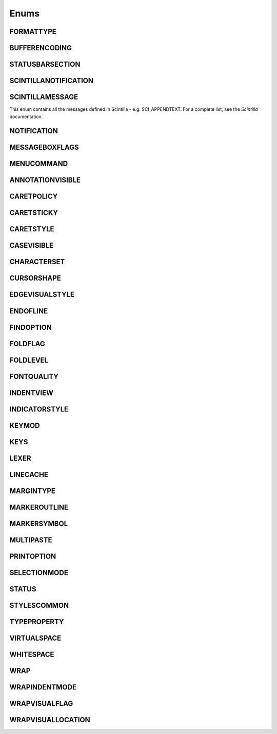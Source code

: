 Enums
=====


FORMATTYPE
----------

.. _FORMATTYPE:
.. class:: FORMATTYPE

.. attribute:: FORMATTYPE.MAC

.. attribute:: FORMATTYPE.UNIX

.. attribute:: FORMATTYPE.WIN





BUFFERENCODING
--------------

.. _BUFFERENCODING:
.. class:: BUFFERENCODING

.. attribute:: BUFFERENCODING.ANSI

.. attribute:: BUFFERENCODING.COOKIE

.. attribute:: BUFFERENCODING.ENC8BIT

.. attribute:: BUFFERENCODING.UCS2BE

.. attribute:: BUFFERENCODING.UCS2BE_NOBOM

.. attribute:: BUFFERENCODING.UCS2LE

.. attribute:: BUFFERENCODING.UCS2LE_NOBOM

.. attribute:: BUFFERENCODING.UTF8




STATUSBARSECTION
----------------

.. _STATUSBARSECTION:
.. class:: STATUSBARSECTION

.. attribute:: STATUSBARSECTION.CURPOS

.. attribute:: STATUSBARSECTION.DOCSIZE

.. attribute:: STATUSBARSECTION.DOCTYPE

.. attribute:: STATUSBARSECTION.EOFFORMAT

.. attribute:: STATUSBARSECTION.TYPINGMODE

.. attribute:: STATUSBARSECTION.UNICODETYPE


SCINTILLANOTIFICATION
---------------------
.. _SCINTILLANOTFICATION:
.. class:: SCINTILLANOTFICATION
.. attribute:: SCINTILLANOTIFICATION.STYLENEEDED

   Arguments contains: ``position``
   
.. attribute:: SCINTILLANOTIFICATION.CHARADDED

   Arguments contains: ``ch`` - the character added (as an int)
   
.. attribute:: SCINTILLANOTIFICATION.SAVEPOINTREACHED

.. attribute:: SCINTILLANOTIFICATION.SAVEPOINTLEFT

.. attribute:: SCINTILLANOTIFICATION.MODIFYATTEMPTRO

.. attribute:: SCINTILLANOTIFICATION.KEY

   Arguments contains: ``ch`` - the key code, ``modifiers``, elements from the KEYMOD enum
   
.. attribute:: SCINTILLANOTIFICATION.DOUBLECLICK

   Arguments contains: ``position`` (in the file), ``modifiers`` (from KEYMOD), ``line``, line number
   
.. attribute:: SCINTILLANOTIFICATION.UPDATEUI

.. attribute:: SCINTILLANOTIFICATION.MODIFIED
	
   Arguments contains: ``position``, ``modificationType``, ``text``, ``length``, ``linesAdded``, ``line``, ``foldLevelNow``, ``foldLevelPrev``

.. attribute:: SCINTILLANOTIFICATION.MACRORECORD

   Arguments contains: ``message``, ``wParam``, ``lParam``
	
.. attribute:: SCINTILLANOTIFICATION.MARGINCLICK

   Arguments contains: ``margin``
   
.. attribute:: SCINTILLANOTIFICATION.NEEDSHOWN

.. attribute:: SCINTILLANOTIFICATION.PAINTED

   Note: Because Scintilla events are processed by Python asynchronously, care must be taken if handling a callback for this event
   - the window may have just been painted, or it may have been painted again since etc.

.. attribute:: SCINTILLANOTIFICATION.USERLISTSELECTION

   Arguments contains: ``text``, ``listType``

.. attribute:: SCINTILLANOTIFICATION.URIDROPPED

.. attribute:: SCINTILLANOTIFICATION.DWELLSTART

   Arguments contains: ``position``, ``x``, ``y``
   
.. attribute:: SCINTILLANOTIFICATION.DWELLEND

   Arguments contains: ``position``, ``x``, ``y``
   
.. attribute:: SCINTILLANOTIFICATION.ZOOM

.. attribute:: SCINTILLANOTIFICATION.HOTSPOTCLICK

   Arguments contains: ``position``, ``modifiers`` (from the KEYMOD enum)
   
.. attribute:: SCINTILLANOTIFICATION.HOTSPOTDOUBLECLICK

   Arguments contains: ``position``, ``modifiers`` (from the KEYMOD enum)

.. attribute:: SCINTILLANOTIFICATION.CALLTIPCLICK

   Arguments contains: ``position``

.. attribute:: SCINTILLANOTIFICATION.AUTOCSELECTION

   Arguments contains: ``text``
   
.. attribute:: SCINTILLANOTIFICATION.INDICATORCLICK

.. attribute:: SCINTILLANOTIFICATION.INDICATORRELEASE

.. attribute:: SCINTILLANOTIFICATION.AUTOCCANCELLED

.. attribute:: SCINTILLANOTIFICATION.AUTOCCHARDELETED


SCINTILLAMESSAGE
----------------

.. _SCINTILLAMESSAGE:
.. class:: SCINTILLAMESSAGE

   This enum contains all the messages defined in Scintilla - e.g. SCI_APPENDTEXT.  For a complete list, see the `Scintilla` documentation.


NOTIFICATION
------------

.. _NOTIFICATION:
.. class:: NOTIFICATION

.. attribute:: NOTIFICATION.BUFFERACTIVATED

   Arguments contains: ``bufferID``

.. attribute:: NOTIFICATION.FILEBEFORECLOSE
		
   Arguments contains: ``bufferID``
   
.. attribute:: NOTIFICATION.FILEBEFORELOAD

.. attribute:: NOTIFICATION.FILEBEFOREOPEN

   Arguments contains: ``bufferID``

.. attribute:: NOTIFICATION.FILEBEFORESAVE

   Arguments contains: ``bufferID``

.. attribute:: NOTIFICATION.FILECLOSED

   Arguments contains: ``bufferID``

.. attribute:: NOTIFICATION.FILELOADFAILED

   Arguments contains: ``bufferID``

.. attribute:: NOTIFICATION.FILEOPENED

   Arguments contains: ``bufferID``

.. attribute:: NOTIFICATION.FILESAVED

.. attribute:: NOTIFICATION.LANGCHANGED

   Arguments contains: ``bufferID``

.. attribute:: NOTIFICATION.READONLYCHANGED

   Arguments contains: ``bufferID``, ``readonly``, and ``dirty``.  ``dirty`` is set to ``True`` if the file is currently marked as dirty.

.. attribute:: NOTIFICATION.READY

.. attribute:: NOTIFICATION.SHORTCUTREMAPPED

   Arguments contains: ``commandID``, ``key``, ``isCtrl``, ``isAlt`` and ``isShift``.
   
.. attribute:: NOTIFICATION.SHUTDOWN

.. attribute:: NOTIFICATION.TBMODIFICATION

.. attribute:: NOTIFICATION.WORDSTYLESUPDATED

   Arguments contains: ``bufferID``





MESSAGEBOXFLAGS
---------------

.. _MESSAGEBOXFLAGS:
.. class:: MESSAGEBOXFLAGS

.. attribute:: MESSAGEBOXFLAGS.ABORTRETRYIGNORE

.. attribute:: MESSAGEBOXFLAGS.CANCELTRYCONTINUE

.. attribute:: MESSAGEBOXFLAGS.DEFBUTTON1

.. attribute:: MESSAGEBOXFLAGS.DEFBUTTON2

.. attribute:: MESSAGEBOXFLAGS.DEFBUTTON3

.. attribute:: MESSAGEBOXFLAGS.DEFBUTTON4

.. attribute:: MESSAGEBOXFLAGS.ICONASTERISK

.. attribute:: MESSAGEBOXFLAGS.ICONERROR

.. attribute:: MESSAGEBOXFLAGS.ICONEXCLAMATION

.. attribute:: MESSAGEBOXFLAGS.ICONHAND

.. attribute:: MESSAGEBOXFLAGS.ICONINFORMATION

.. attribute:: MESSAGEBOXFLAGS.ICONQUESTION

.. attribute:: MESSAGEBOXFLAGS.ICONSTOP

.. attribute:: MESSAGEBOXFLAGS.ICONWARNING

.. attribute:: MESSAGEBOXFLAGS.OK

.. attribute:: MESSAGEBOXFLAGS.OKCANCEL

.. attribute:: MESSAGEBOXFLAGS.RETRYCANCEL

.. attribute:: MESSAGEBOXFLAGS.YESNO

.. attribute:: MESSAGEBOXFLAGS.YESNOCANCEL

.. attribute:: MESSAGEBOXFLAGS.RESULTCONTINUE

.. attribute:: MESSAGEBOXFLAGS.RESULTABORT
		
.. attribute:: MESSAGEBOXFLAGS.RESULTCANCEL

.. attribute:: MESSAGEBOXFLAGS.RESULTIGNORE

.. attribute:: MESSAGEBOXFLAGS.RESULTNO

.. attribute:: MESSAGEBOXFLAGS.RESULTOK

.. attribute:: MESSAGEBOXFLAGS.RESULTRETRY

.. attribute:: MESSAGEBOXFLAGS.RESULTTRYAGAIN

.. attribute:: MESSAGEBOXFLAGS.RESULTYES


MENUCOMMAND
-----------

.. _MENUCOMMAND:
.. class:: MENUCOMMAND

.. attribute:: MENUCOMMAND.CLEAN_RECENT_FILE_LIST

.. attribute:: MENUCOMMAND.EDIT_AUTOCOMPLETE

.. attribute:: MENUCOMMAND.EDIT_AUTOCOMPLETE_CURRENTFILE

.. attribute:: MENUCOMMAND.EDIT_BLOCK_COMMENT

.. attribute:: MENUCOMMAND.EDIT_BLOCK_COMMENT_SET

.. attribute:: MENUCOMMAND.EDIT_BLOCK_UNCOMMENT

.. attribute:: MENUCOMMAND.EDIT_CLEARREADONLY

.. attribute:: MENUCOMMAND.EDIT_COLUMNMODE

.. attribute:: MENUCOMMAND.EDIT_COPY

.. attribute:: MENUCOMMAND.EDIT_CURRENTDIRTOCLIP

.. attribute:: MENUCOMMAND.EDIT_CUT

.. attribute:: MENUCOMMAND.EDIT_DELETE

.. attribute:: MENUCOMMAND.EDIT_DUP_LINE

.. attribute:: MENUCOMMAND.EDIT_FILENAMETOCLIP

.. attribute:: MENUCOMMAND.EDIT_FULLPATHTOCLIP

.. attribute:: MENUCOMMAND.EDIT_FUNCCALLTIP

.. attribute:: MENUCOMMAND.EDIT_INS_TAB

.. attribute:: MENUCOMMAND.EDIT_JOIN_LINES

.. attribute:: MENUCOMMAND.EDIT_LINE_DOWN

.. attribute:: MENUCOMMAND.EDIT_LINE_UP

.. attribute:: MENUCOMMAND.EDIT_LOWERCASE

.. attribute:: MENUCOMMAND.EDIT_LTR

.. attribute:: MENUCOMMAND.EDIT_PASTE

.. attribute:: MENUCOMMAND.EDIT_REDO

.. attribute:: MENUCOMMAND.EDIT_RMV_TAB

.. attribute:: MENUCOMMAND.EDIT_RTL

.. attribute:: MENUCOMMAND.EDIT_SELECTALL

.. attribute:: MENUCOMMAND.EDIT_SETREADONLY

.. attribute:: MENUCOMMAND.EDIT_SPLIT_LINES

.. attribute:: MENUCOMMAND.EDIT_STREAM_COMMENT

.. attribute:: MENUCOMMAND.EDIT_TRANSPOSE_LINE

.. attribute:: MENUCOMMAND.EDIT_TRIMTRAILING

.. attribute:: MENUCOMMAND.EDIT_UNDO

.. attribute:: MENUCOMMAND.EDIT_UPPERCASE

.. attribute:: MENUCOMMAND.FILE_CLOSE

.. attribute:: MENUCOMMAND.FILE_CLOSEALL

.. attribute:: MENUCOMMAND.FILE_CLOSEALL_BUT_CURRENT

.. attribute:: MENUCOMMAND.FILE_DELETE

.. attribute:: MENUCOMMAND.FILE_EXIT

.. attribute:: MENUCOMMAND.FILE_LOADSESSION

.. attribute:: MENUCOMMAND.FILE_NEW

.. attribute:: MENUCOMMAND.FILE_OPEN

.. attribute:: MENUCOMMAND.FILE_PRINT

.. attribute:: MENUCOMMAND.FILE_PRINTNOW

.. attribute:: MENUCOMMAND.FILE_RELOAD

.. attribute:: MENUCOMMAND.FILE_RENAME

.. attribute:: MENUCOMMAND.FILE_SAVE

.. attribute:: MENUCOMMAND.FILE_SAVEALL

.. attribute:: MENUCOMMAND.FILE_SAVEAS

.. attribute:: MENUCOMMAND.FILE_SAVECOPYAS

.. attribute:: MENUCOMMAND.FILE_SAVESESSION

.. attribute:: MENUCOMMAND.FOCUS_ON_FOUND_RESULTS

.. attribute:: MENUCOMMAND.FORMAT_ANSI

.. attribute:: MENUCOMMAND.FORMAT_AS_UTF_8

.. attribute:: MENUCOMMAND.FORMAT_BIG5

.. attribute:: MENUCOMMAND.FORMAT_CONV2_ANSI

.. attribute:: MENUCOMMAND.FORMAT_CONV2_AS_UTF_8

.. attribute:: MENUCOMMAND.FORMAT_CONV2_UCS_2BE

.. attribute:: MENUCOMMAND.FORMAT_CONV2_UCS_2LE

.. attribute:: MENUCOMMAND.FORMAT_CONV2_UTF_8

.. attribute:: MENUCOMMAND.FORMAT_DOS_437

.. attribute:: MENUCOMMAND.FORMAT_DOS_720

.. attribute:: MENUCOMMAND.FORMAT_DOS_737

.. attribute:: MENUCOMMAND.FORMAT_DOS_775

.. attribute:: MENUCOMMAND.FORMAT_DOS_850

.. attribute:: MENUCOMMAND.FORMAT_DOS_852

.. attribute:: MENUCOMMAND.FORMAT_DOS_855

.. attribute:: MENUCOMMAND.FORMAT_DOS_857

.. attribute:: MENUCOMMAND.FORMAT_DOS_858

.. attribute:: MENUCOMMAND.FORMAT_DOS_860

.. attribute:: MENUCOMMAND.FORMAT_DOS_861

.. attribute:: MENUCOMMAND.FORMAT_DOS_862

.. attribute:: MENUCOMMAND.FORMAT_DOS_863

.. attribute:: MENUCOMMAND.FORMAT_DOS_865

.. attribute:: MENUCOMMAND.FORMAT_DOS_866

.. attribute:: MENUCOMMAND.FORMAT_DOS_869

.. attribute:: MENUCOMMAND.FORMAT_ENCODE

.. attribute:: MENUCOMMAND.FORMAT_ENCODE_END

.. attribute:: MENUCOMMAND.FORMAT_EUC_KR

.. attribute:: MENUCOMMAND.FORMAT_GB2312

.. attribute:: MENUCOMMAND.FORMAT_ISO_8859_1

.. attribute:: MENUCOMMAND.FORMAT_ISO_8859_10

.. attribute:: MENUCOMMAND.FORMAT_ISO_8859_11

.. attribute:: MENUCOMMAND.FORMAT_ISO_8859_13

.. attribute:: MENUCOMMAND.FORMAT_ISO_8859_14

.. attribute:: MENUCOMMAND.FORMAT_ISO_8859_15

.. attribute:: MENUCOMMAND.FORMAT_ISO_8859_16

.. attribute:: MENUCOMMAND.FORMAT_ISO_8859_2

.. attribute:: MENUCOMMAND.FORMAT_ISO_8859_3

.. attribute:: MENUCOMMAND.FORMAT_ISO_8859_4

.. attribute:: MENUCOMMAND.FORMAT_ISO_8859_5

.. attribute:: MENUCOMMAND.FORMAT_ISO_8859_6

.. attribute:: MENUCOMMAND.FORMAT_ISO_8859_7

.. attribute:: MENUCOMMAND.FORMAT_ISO_8859_8

.. attribute:: MENUCOMMAND.FORMAT_ISO_8859_9

.. attribute:: MENUCOMMAND.FORMAT_KOI8R_CYRILLIC

.. attribute:: MENUCOMMAND.FORMAT_KOI8U_CYRILLIC

.. attribute:: MENUCOMMAND.FORMAT_KOREAN_WIN

.. attribute:: MENUCOMMAND.FORMAT_MAC_CYRILLIC

.. attribute:: MENUCOMMAND.FORMAT_SHIFT_JIS

.. attribute:: MENUCOMMAND.FORMAT_TIS_620

.. attribute:: MENUCOMMAND.FORMAT_TODOS

.. attribute:: MENUCOMMAND.FORMAT_TOMAC

.. attribute:: MENUCOMMAND.FORMAT_TOUNIX

.. attribute:: MENUCOMMAND.FORMAT_UCS_2BE

.. attribute:: MENUCOMMAND.FORMAT_UCS_2LE

.. attribute:: MENUCOMMAND.FORMAT_UTF_8

.. attribute:: MENUCOMMAND.FORMAT_WIN_1250

.. attribute:: MENUCOMMAND.FORMAT_WIN_1251

.. attribute:: MENUCOMMAND.FORMAT_WIN_1252

.. attribute:: MENUCOMMAND.FORMAT_WIN_1253

.. attribute:: MENUCOMMAND.FORMAT_WIN_1254

.. attribute:: MENUCOMMAND.FORMAT_WIN_1255

.. attribute:: MENUCOMMAND.FORMAT_WIN_1256

.. attribute:: MENUCOMMAND.FORMAT_WIN_1257

.. attribute:: MENUCOMMAND.FORMAT_WIN_1258

.. attribute:: MENUCOMMAND.FORUM

.. attribute:: MENUCOMMAND.HELP

.. attribute:: MENUCOMMAND.HOMESWEETHOME

.. attribute:: MENUCOMMAND.LANGSTYLE_CONFIG_DLG

.. attribute:: MENUCOMMAND.LANG_ADA

.. attribute:: MENUCOMMAND.LANG_ASCII

.. attribute:: MENUCOMMAND.LANG_ASM

.. attribute:: MENUCOMMAND.LANG_ASP

.. attribute:: MENUCOMMAND.LANG_AU3

.. attribute:: MENUCOMMAND.LANG_BASH

.. attribute:: MENUCOMMAND.LANG_BATCH

.. attribute:: MENUCOMMAND.LANG_C

.. attribute:: MENUCOMMAND.LANG_CAML

.. attribute:: MENUCOMMAND.LANG_CMAKE

.. attribute:: MENUCOMMAND.LANG_COBOL

.. attribute:: MENUCOMMAND.LANG_CPP

.. attribute:: MENUCOMMAND.LANG_CS

.. attribute:: MENUCOMMAND.LANG_CSS

.. attribute:: MENUCOMMAND.LANG_D

.. attribute:: MENUCOMMAND.LANG_DIFF

.. attribute:: MENUCOMMAND.LANG_EXTERNAL

.. attribute:: MENUCOMMAND.LANG_EXTERNAL_LIMIT

.. attribute:: MENUCOMMAND.LANG_FLASH

.. attribute:: MENUCOMMAND.LANG_FORTRAN

.. attribute:: MENUCOMMAND.LANG_GUI4CLI

.. attribute:: MENUCOMMAND.LANG_HASKELL

.. attribute:: MENUCOMMAND.LANG_HTML

.. attribute:: MENUCOMMAND.LANG_INI

.. attribute:: MENUCOMMAND.LANG_INNO

.. attribute:: MENUCOMMAND.LANG_JAVA

.. attribute:: MENUCOMMAND.LANG_JS

.. attribute:: MENUCOMMAND.LANG_JSP

.. attribute:: MENUCOMMAND.LANG_KIX

.. attribute:: MENUCOMMAND.LANG_LISP

.. attribute:: MENUCOMMAND.LANG_LUA

.. attribute:: MENUCOMMAND.LANG_MAKEFILE

.. attribute:: MENUCOMMAND.LANG_MATLAB

.. attribute:: MENUCOMMAND.LANG_NSIS

.. attribute:: MENUCOMMAND.LANG_OBJC

.. attribute:: MENUCOMMAND.LANG_PASCAL

.. attribute:: MENUCOMMAND.LANG_PERL

.. attribute:: MENUCOMMAND.LANG_PHP

.. attribute:: MENUCOMMAND.LANG_POWERSHELL

.. attribute:: MENUCOMMAND.LANG_PROPS

.. attribute:: MENUCOMMAND.LANG_PS

.. attribute:: MENUCOMMAND.LANG_PYTHON

.. attribute:: MENUCOMMAND.LANG_R

.. attribute:: MENUCOMMAND.LANG_RC

.. attribute:: MENUCOMMAND.LANG_RUBY

.. attribute:: MENUCOMMAND.LANG_SCHEME

.. attribute:: MENUCOMMAND.LANG_SMALLTALK

.. attribute:: MENUCOMMAND.LANG_SQL

.. attribute:: MENUCOMMAND.LANG_TCL

.. attribute:: MENUCOMMAND.LANG_TEX

.. attribute:: MENUCOMMAND.LANG_TEXT

.. attribute:: MENUCOMMAND.LANG_USER

.. attribute:: MENUCOMMAND.LANG_USER_LIMIT

.. attribute:: MENUCOMMAND.LANG_VB

.. attribute:: MENUCOMMAND.LANG_VERILOG

.. attribute:: MENUCOMMAND.LANG_VHDL

.. attribute:: MENUCOMMAND.LANG_XML

.. attribute:: MENUCOMMAND.LANG_YAML

.. attribute:: MENUCOMMAND.MACRO_PLAYBACKRECORDEDMACRO

.. attribute:: MENUCOMMAND.MACRO_RUNMULTIMACRODLG

.. attribute:: MENUCOMMAND.MACRO_SAVECURRENTMACRO

.. attribute:: MENUCOMMAND.MACRO_STARTRECORDINGMACRO

.. attribute:: MENUCOMMAND.MACRO_STOPRECORDINGMACRO

.. attribute:: MENUCOMMAND.ONLINEHELP

.. attribute:: MENUCOMMAND.OPEN_ALL_RECENT_FILE

.. attribute:: MENUCOMMAND.PLUGINSHOME

.. attribute:: MENUCOMMAND.PROJECTPAGE

.. attribute:: MENUCOMMAND.SEARCH_CLEARALLMARKS

.. attribute:: MENUCOMMAND.SEARCH_CLEAR_BOOKMARKS

.. attribute:: MENUCOMMAND.SEARCH_COPYMARKEDLINES

.. attribute:: MENUCOMMAND.SEARCH_CUTMARKEDLINES

.. attribute:: MENUCOMMAND.SEARCH_DELETEMARKEDLINES

.. attribute:: MENUCOMMAND.SEARCH_FIND

.. attribute:: MENUCOMMAND.SEARCH_FINDINCREMENT

.. attribute:: MENUCOMMAND.SEARCH_FINDINFILES

.. attribute:: MENUCOMMAND.SEARCH_FINDNEXT

.. attribute:: MENUCOMMAND.SEARCH_FINDPREV

.. attribute:: MENUCOMMAND.SEARCH_GONEXTMARKER1

.. attribute:: MENUCOMMAND.SEARCH_GONEXTMARKER2

.. attribute:: MENUCOMMAND.SEARCH_GONEXTMARKER3

.. attribute:: MENUCOMMAND.SEARCH_GONEXTMARKER4

.. attribute:: MENUCOMMAND.SEARCH_GONEXTMARKER5

.. attribute:: MENUCOMMAND.SEARCH_GONEXTMARKER_DEF

.. attribute:: MENUCOMMAND.SEARCH_GOPREVMARKER1

.. attribute:: MENUCOMMAND.SEARCH_GOPREVMARKER2

.. attribute:: MENUCOMMAND.SEARCH_GOPREVMARKER3

.. attribute:: MENUCOMMAND.SEARCH_GOPREVMARKER4

.. attribute:: MENUCOMMAND.SEARCH_GOPREVMARKER5

.. attribute:: MENUCOMMAND.SEARCH_GOPREVMARKER_DEF

.. attribute:: MENUCOMMAND.SEARCH_GOTOLINE

.. attribute:: MENUCOMMAND.SEARCH_GOTOMATCHINGBRACE

.. attribute:: MENUCOMMAND.SEARCH_GOTONEXTFOUND

.. attribute:: MENUCOMMAND.SEARCH_GOTOPREVFOUND

.. attribute:: MENUCOMMAND.SEARCH_MARKALLEXT1

.. attribute:: MENUCOMMAND.SEARCH_MARKALLEXT2

.. attribute:: MENUCOMMAND.SEARCH_MARKALLEXT3

.. attribute:: MENUCOMMAND.SEARCH_MARKALLEXT4

.. attribute:: MENUCOMMAND.SEARCH_MARKALLEXT5

.. attribute:: MENUCOMMAND.SEARCH_NEXT_BOOKMARK

.. attribute:: MENUCOMMAND.SEARCH_PASTEMARKEDLINES

.. attribute:: MENUCOMMAND.SEARCH_PREV_BOOKMARK

.. attribute:: MENUCOMMAND.SEARCH_REPLACE

.. attribute:: MENUCOMMAND.SEARCH_SETANDFINDNEXT

.. attribute:: MENUCOMMAND.SEARCH_SETANDFINDPREV

.. attribute:: MENUCOMMAND.SEARCH_TOGGLE_BOOKMARK

.. attribute:: MENUCOMMAND.SEARCH_UNMARKALLEXT1

.. attribute:: MENUCOMMAND.SEARCH_UNMARKALLEXT2

.. attribute:: MENUCOMMAND.SEARCH_UNMARKALLEXT3

.. attribute:: MENUCOMMAND.SEARCH_UNMARKALLEXT4

.. attribute:: MENUCOMMAND.SEARCH_UNMARKALLEXT5

.. attribute:: MENUCOMMAND.SEARCH_VOLATILE_FINDNEXT

.. attribute:: MENUCOMMAND.SEARCH_VOLATILE_FINDPREV

.. attribute:: MENUCOMMAND.SETTING_AUTOCNBCHAR

.. attribute:: MENUCOMMAND.SETTING_EDGE_SIZE

.. attribute:: MENUCOMMAND.SETTING_HISTORY_SIZE

.. attribute:: MENUCOMMAND.SETTING_IMPORTPLUGIN

.. attribute:: MENUCOMMAND.SETTING_IMPORTSTYLETHEMS

.. attribute:: MENUCOMMAND.SETTING_PREFERECE

.. attribute:: MENUCOMMAND.SETTING_REMEMBER_LAST_SESSION

.. attribute:: MENUCOMMAND.SETTING_SHORTCUT_MAPPER

.. attribute:: MENUCOMMAND.SETTING_TAB_REPLCESPACE

.. attribute:: MENUCOMMAND.SETTING_TAB_SIZE

.. attribute:: MENUCOMMAND.SETTING_TRAYICON

.. attribute:: MENUCOMMAND.SYSTRAYPOPUP_ACTIVATE

.. attribute:: MENUCOMMAND.SYSTRAYPOPUP_CLOSE

.. attribute:: MENUCOMMAND.SYSTRAYPOPUP_NEWDOC

.. attribute:: MENUCOMMAND.SYSTRAYPOPUP_NEW_AND_PASTE

.. attribute:: MENUCOMMAND.SYSTRAYPOPUP_OPENFILE

.. attribute:: MENUCOMMAND.UPDATE_NPP

.. attribute:: MENUCOMMAND.VIEW_ALL_CHARACTERS

.. attribute:: MENUCOMMAND.VIEW_ALWAYSONTOP

.. attribute:: MENUCOMMAND.VIEW_CLONE_TO_ANOTHER_VIEW

.. attribute:: MENUCOMMAND.VIEW_CURLINE_HILITING

.. attribute:: MENUCOMMAND.VIEW_DOCCHANGEMARGIN

.. attribute:: MENUCOMMAND.VIEW_DRAWTABBAR_CLOSEBOTTUN

.. attribute:: MENUCOMMAND.VIEW_DRAWTABBAR_DBCLK2CLOSE

.. attribute:: MENUCOMMAND.VIEW_DRAWTABBAR_INACIVETAB

.. attribute:: MENUCOMMAND.VIEW_DRAWTABBAR_MULTILINE

.. attribute:: MENUCOMMAND.VIEW_DRAWTABBAR_TOPBAR

.. attribute:: MENUCOMMAND.VIEW_DRAWTABBAR_VERTICAL

.. attribute:: MENUCOMMAND.VIEW_EDGEBACKGROUND

.. attribute:: MENUCOMMAND.VIEW_EDGELINE

.. attribute:: MENUCOMMAND.VIEW_EDGENONE

.. attribute:: MENUCOMMAND.VIEW_EOL

.. attribute:: MENUCOMMAND.VIEW_FOLD

.. attribute:: MENUCOMMAND.VIEW_FOLDERMAGIN

.. attribute:: MENUCOMMAND.VIEW_FOLDERMAGIN_ARROW

.. attribute:: MENUCOMMAND.VIEW_FOLDERMAGIN_BOX

.. attribute:: MENUCOMMAND.VIEW_FOLDERMAGIN_CIRCLE

.. attribute:: MENUCOMMAND.VIEW_FOLDERMAGIN_SIMPLE

.. attribute:: MENUCOMMAND.VIEW_FOLD_1

.. attribute:: MENUCOMMAND.VIEW_FOLD_2

.. attribute:: MENUCOMMAND.VIEW_FOLD_3

.. attribute:: MENUCOMMAND.VIEW_FOLD_4

.. attribute:: MENUCOMMAND.VIEW_FOLD_5

.. attribute:: MENUCOMMAND.VIEW_FOLD_6

.. attribute:: MENUCOMMAND.VIEW_FOLD_7

.. attribute:: MENUCOMMAND.VIEW_FOLD_8

.. attribute:: MENUCOMMAND.VIEW_FOLD_CURRENT

.. attribute:: MENUCOMMAND.VIEW_FULLSCREENTOGGLE

.. attribute:: MENUCOMMAND.VIEW_GOTO_ANOTHER_VIEW

.. attribute:: MENUCOMMAND.VIEW_GOTO_NEW_INSTANCE

.. attribute:: MENUCOMMAND.VIEW_HIDELINES

.. attribute:: MENUCOMMAND.VIEW_INDENT_GUIDE

.. attribute:: MENUCOMMAND.VIEW_LINENUMBER

.. attribute:: MENUCOMMAND.VIEW_LOAD_IN_NEW_INSTANCE

.. attribute:: MENUCOMMAND.VIEW_LOCKTABBAR

.. attribute:: MENUCOMMAND.VIEW_POSTIT

.. attribute:: MENUCOMMAND.VIEW_REDUCETABBAR

.. attribute:: MENUCOMMAND.VIEW_REFRESHTABAR

.. attribute:: MENUCOMMAND.VIEW_SWITCHTO_OTHER_VIEW

.. attribute:: MENUCOMMAND.VIEW_SYMBOLMARGIN

.. attribute:: MENUCOMMAND.VIEW_SYNSCROLLH

.. attribute:: MENUCOMMAND.VIEW_SYNSCROLLV

.. attribute:: MENUCOMMAND.VIEW_TAB_SPACE

.. attribute:: MENUCOMMAND.VIEW_TOGGLE_FOLDALL

.. attribute:: MENUCOMMAND.VIEW_TOGGLE_UNFOLDALL

.. attribute:: MENUCOMMAND.VIEW_TOOLBAR_ENLARGE

.. attribute:: MENUCOMMAND.VIEW_TOOLBAR_REDUCE

.. attribute:: MENUCOMMAND.VIEW_TOOLBAR_STANDARD

.. attribute:: MENUCOMMAND.VIEW_UNFOLD

.. attribute:: MENUCOMMAND.VIEW_UNFOLD_1

.. attribute:: MENUCOMMAND.VIEW_UNFOLD_2

.. attribute:: MENUCOMMAND.VIEW_UNFOLD_3

.. attribute:: MENUCOMMAND.VIEW_UNFOLD_4

.. attribute:: MENUCOMMAND.VIEW_UNFOLD_5

.. attribute:: MENUCOMMAND.VIEW_UNFOLD_6

.. attribute:: MENUCOMMAND.VIEW_UNFOLD_7

.. attribute:: MENUCOMMAND.VIEW_UNFOLD_8

.. attribute:: MENUCOMMAND.VIEW_UNFOLD_CURRENT

.. attribute:: MENUCOMMAND.VIEW_USER_DLG

.. attribute:: MENUCOMMAND.VIEW_WRAP

.. attribute:: MENUCOMMAND.VIEW_WRAP_SYMBOL

.. attribute:: MENUCOMMAND.VIEW_ZOOMIN

.. attribute:: MENUCOMMAND.VIEW_ZOOMOUT

.. attribute:: MENUCOMMAND.VIEW_ZOOMRESTORE

.. attribute:: MENUCOMMAND.WIKIFAQ


.. The rest of this file is autogenerated from Scintilla. To edit change CreateWrapper.py /* ++Autogenerated ----- */


ANNOTATIONVISIBLE
-----------------

.. _ANNOTATIONVISIBLE:
.. class:: ANNOTATIONVISIBLE

.. attribute:: ANNOTATIONVISIBLE.HIDDEN

.. attribute:: ANNOTATIONVISIBLE.STANDARD

.. attribute:: ANNOTATIONVISIBLE.BOXED

CARETPOLICY
-----------

.. _CARETPOLICY:
.. class:: CARETPOLICY

.. attribute:: CARETPOLICY.SLOP

.. attribute:: CARETPOLICY.STRICT

.. attribute:: CARETPOLICY.JUMPS

.. attribute:: CARETPOLICY.EVEN

CARETSTICKY
-----------

.. _CARETSTICKY:
.. class:: CARETSTICKY

.. attribute:: CARETSTICKY.OFF

.. attribute:: CARETSTICKY.ON

.. attribute:: CARETSTICKY.WHITESPACE

CARETSTYLE
----------

.. _CARETSTYLE:
.. class:: CARETSTYLE

.. attribute:: CARETSTYLE.INVISIBLE

.. attribute:: CARETSTYLE.LINE

.. attribute:: CARETSTYLE.BLOCK

CASEVISIBLE
-----------

.. _CASEVISIBLE:
.. class:: CASEVISIBLE

.. attribute:: CASEVISIBLE.MIXED

.. attribute:: CASEVISIBLE.UPPER

.. attribute:: CASEVISIBLE.LOWER

CHARACTERSET
------------

.. _CHARACTERSET:
.. class:: CHARACTERSET

.. attribute:: CHARACTERSET.ANSI

.. attribute:: CHARACTERSET.DEFAULT

.. attribute:: CHARACTERSET.BALTIC

.. attribute:: CHARACTERSET.CHINESEBIG5

.. attribute:: CHARACTERSET.EASTEUROPE

.. attribute:: CHARACTERSET.GB2312

.. attribute:: CHARACTERSET.GREEK

.. attribute:: CHARACTERSET.HANGUL

.. attribute:: CHARACTERSET.MAC

.. attribute:: CHARACTERSET.OEM

.. attribute:: CHARACTERSET.RUSSIAN

.. attribute:: CHARACTERSET.CYRILLIC

.. attribute:: CHARACTERSET.SHIFTJIS

.. attribute:: CHARACTERSET.SYMBOL

.. attribute:: CHARACTERSET.TURKISH

.. attribute:: CHARACTERSET.JOHAB

.. attribute:: CHARACTERSET.HEBREW

.. attribute:: CHARACTERSET.ARABIC

.. attribute:: CHARACTERSET.VIETNAMESE

.. attribute:: CHARACTERSET.THAI

.. attribute:: CHARACTERSET.8859_15

CURSORSHAPE
-----------

.. _CURSORSHAPE:
.. class:: CURSORSHAPE

.. attribute:: CURSORSHAPE.NORMAL

.. attribute:: CURSORSHAPE.WAIT

EDGEVISUALSTYLE
---------------

.. _EDGEVISUALSTYLE:
.. class:: EDGEVISUALSTYLE

.. attribute:: EDGEVISUALSTYLE.NONE

.. attribute:: EDGEVISUALSTYLE.LINE

.. attribute:: EDGEVISUALSTYLE.BACKGROUND

ENDOFLINE
---------

.. _ENDOFLINE:
.. class:: ENDOFLINE

.. attribute:: ENDOFLINE.CRLF

.. attribute:: ENDOFLINE.CR

.. attribute:: ENDOFLINE.LF

FINDOPTION
----------

.. _FINDOPTION:
.. class:: FINDOPTION

.. attribute:: FINDOPTION.WHOLEWORD

.. attribute:: FINDOPTION.MATCHCASE

.. attribute:: FINDOPTION.WORDSTART

.. attribute:: FINDOPTION.REGEXP

.. attribute:: FINDOPTION.POSIX

FOLDFLAG
--------

.. _FOLDFLAG:
.. class:: FOLDFLAG

.. attribute:: FOLDFLAG.LINEBEFORE_EXPANDED

.. attribute:: FOLDFLAG.LINEBEFORE_CONTRACTED

.. attribute:: FOLDFLAG.LINEAFTER_EXPANDED

.. attribute:: FOLDFLAG.LINEAFTER_CONTRACTED

.. attribute:: FOLDFLAG.LEVELNUMBERS

FOLDLEVEL
---------

.. _FOLDLEVEL:
.. class:: FOLDLEVEL

.. attribute:: FOLDLEVEL.BASE

.. attribute:: FOLDLEVEL.WHITEFLAG

.. attribute:: FOLDLEVEL.HEADERFLAG

.. attribute:: FOLDLEVEL.NUMBERMASK

FONTQUALITY
-----------

.. _FONTQUALITY:
.. class:: FONTQUALITY

.. attribute:: FONTQUALITY.QUALITY_MASK

.. attribute:: FONTQUALITY.QUALITY_DEFAULT

.. attribute:: FONTQUALITY.QUALITY_NON_ANTIALIASED

.. attribute:: FONTQUALITY.QUALITY_ANTIALIASED

.. attribute:: FONTQUALITY.QUALITY_LCD_OPTIMIZED

INDENTVIEW
----------

.. _INDENTVIEW:
.. class:: INDENTVIEW

.. attribute:: INDENTVIEW.NONE

.. attribute:: INDENTVIEW.REAL

.. attribute:: INDENTVIEW.LOOKFORWARD

.. attribute:: INDENTVIEW.LOOKBOTH

INDICATORSTYLE
--------------

.. _INDICATORSTYLE:
.. class:: INDICATORSTYLE

.. attribute:: INDICATORSTYLE.PLAIN

.. attribute:: INDICATORSTYLE.SQUIGGLE

.. attribute:: INDICATORSTYLE.TT

.. attribute:: INDICATORSTYLE.DIAGONAL

.. attribute:: INDICATORSTYLE.STRIKE

.. attribute:: INDICATORSTYLE.HIDDEN

.. attribute:: INDICATORSTYLE.BOX

.. attribute:: INDICATORSTYLE.ROUNDBOX

.. attribute:: INDICATORSTYLE.MAX

.. attribute:: INDICATORSTYLE.CONTAINER

KEYMOD
------

.. _KEYMOD:
.. class:: KEYMOD

.. attribute:: KEYMOD.NORM

.. attribute:: KEYMOD.SHIFT

.. attribute:: KEYMOD.CTRL

.. attribute:: KEYMOD.ALT

.. attribute:: KEYMOD.SUPER

KEYS
----

.. _KEYS:
.. class:: KEYS

.. attribute:: KEYS.DOWN

.. attribute:: KEYS.UP

.. attribute:: KEYS.LEFT

.. attribute:: KEYS.RIGHT

.. attribute:: KEYS.HOME

.. attribute:: KEYS.END

.. attribute:: KEYS.PRIOR

.. attribute:: KEYS.NEXT

.. attribute:: KEYS.DELETE

.. attribute:: KEYS.INSERT

.. attribute:: KEYS.ESCAPE

.. attribute:: KEYS.BACK

.. attribute:: KEYS.TAB

.. attribute:: KEYS.RETURN

.. attribute:: KEYS.ADD

.. attribute:: KEYS.SUBTRACT

.. attribute:: KEYS.DIVIDE

.. attribute:: KEYS.WIN

.. attribute:: KEYS.RWIN

.. attribute:: KEYS.MENU

LEXER
-----

.. _LEXER:
.. class:: LEXER

.. attribute:: LEXER.CONTAINER

.. attribute:: LEXER.NULL

.. attribute:: LEXER.PYTHON

.. attribute:: LEXER.CPP

.. attribute:: LEXER.HTML

.. attribute:: LEXER.XML

.. attribute:: LEXER.PERL

.. attribute:: LEXER.SQL

.. attribute:: LEXER.VB

.. attribute:: LEXER.PROPERTIES

.. attribute:: LEXER.ERRORLIST

.. attribute:: LEXER.MAKEFILE

.. attribute:: LEXER.BATCH

.. attribute:: LEXER.XCODE

.. attribute:: LEXER.LATEX

.. attribute:: LEXER.LUA

.. attribute:: LEXER.DIFF

.. attribute:: LEXER.CONF

.. attribute:: LEXER.PASCAL

.. attribute:: LEXER.AVE

.. attribute:: LEXER.ADA

.. attribute:: LEXER.LISP

.. attribute:: LEXER.RUBY

.. attribute:: LEXER.EIFFEL

.. attribute:: LEXER.EIFFELKW

.. attribute:: LEXER.TCL

.. attribute:: LEXER.NNCRONTAB

.. attribute:: LEXER.BULLANT

.. attribute:: LEXER.VBSCRIPT

.. attribute:: LEXER.BAAN

.. attribute:: LEXER.MATLAB

.. attribute:: LEXER.SCRIPTOL

.. attribute:: LEXER.ASM

.. attribute:: LEXER.CPPNOCASE

.. attribute:: LEXER.FORTRAN

.. attribute:: LEXER.F77

.. attribute:: LEXER.CSS

.. attribute:: LEXER.POV

.. attribute:: LEXER.LOUT

.. attribute:: LEXER.ESCRIPT

.. attribute:: LEXER.PS

.. attribute:: LEXER.NSIS

.. attribute:: LEXER.MMIXAL

.. attribute:: LEXER.CLW

.. attribute:: LEXER.CLWNOCASE

.. attribute:: LEXER.LOT

.. attribute:: LEXER.YAML

.. attribute:: LEXER.TEX

.. attribute:: LEXER.METAPOST

.. attribute:: LEXER.POWERBASIC

.. attribute:: LEXER.FORTH

.. attribute:: LEXER.ERLANG

.. attribute:: LEXER.OCTAVE

.. attribute:: LEXER.MSSQL

.. attribute:: LEXER.VERILOG

.. attribute:: LEXER.KIX

.. attribute:: LEXER.GUI4CLI

.. attribute:: LEXER.SPECMAN

.. attribute:: LEXER.AU3

.. attribute:: LEXER.APDL

.. attribute:: LEXER.BASH

.. attribute:: LEXER.ASN1

.. attribute:: LEXER.VHDL

.. attribute:: LEXER.CAML

.. attribute:: LEXER.BLITZBASIC

.. attribute:: LEXER.PUREBASIC

.. attribute:: LEXER.HASKELL

.. attribute:: LEXER.PHPSCRIPT

.. attribute:: LEXER.TADS3

.. attribute:: LEXER.REBOL

.. attribute:: LEXER.SMALLTALK

.. attribute:: LEXER.FLAGSHIP

.. attribute:: LEXER.CSOUND

.. attribute:: LEXER.FREEBASIC

.. attribute:: LEXER.INNOSETUP

.. attribute:: LEXER.OPAL

.. attribute:: LEXER.SPICE

.. attribute:: LEXER.D

.. attribute:: LEXER.CMAKE

.. attribute:: LEXER.GAP

.. attribute:: LEXER.PLM

.. attribute:: LEXER.PROGRESS

.. attribute:: LEXER.ABAQUS

.. attribute:: LEXER.ASYMPTOTE

.. attribute:: LEXER.R

.. attribute:: LEXER.MAGIK

.. attribute:: LEXER.POWERSHELL

.. attribute:: LEXER.MYSQL

.. attribute:: LEXER.PO

.. attribute:: LEXER.TAL

.. attribute:: LEXER.COBOL

.. attribute:: LEXER.TACL

.. attribute:: LEXER.SORCUS

.. attribute:: LEXER.POWERPRO

.. attribute:: LEXER.NIMROD

.. attribute:: LEXER.SML

.. attribute:: LEXER.MARKDOWN

.. attribute:: LEXER.TXT2TAGS

.. attribute:: LEXER.AUTOMATIC

LINECACHE
---------

.. _LINECACHE:
.. class:: LINECACHE

.. attribute:: LINECACHE.NONE

.. attribute:: LINECACHE.CARET

.. attribute:: LINECACHE.PAGE

.. attribute:: LINECACHE.DOCUMENT

MARGINTYPE
----------

.. _MARGINTYPE:
.. class:: MARGINTYPE

.. attribute:: MARGINTYPE.SYMBOL

.. attribute:: MARGINTYPE.NUMBER

.. attribute:: MARGINTYPE.BACK

.. attribute:: MARGINTYPE.FORE

.. attribute:: MARGINTYPE.TEXT

.. attribute:: MARGINTYPE.RTEXT

MARKEROUTLINE
-------------

.. _MARKEROUTLINE:
.. class:: MARKEROUTLINE

.. attribute:: MARKEROUTLINE.FOLDEREND

.. attribute:: MARKEROUTLINE.FOLDEROPENMID

.. attribute:: MARKEROUTLINE.FOLDERMIDTAIL

.. attribute:: MARKEROUTLINE.FOLDERTAIL

.. attribute:: MARKEROUTLINE.FOLDERSUB

.. attribute:: MARKEROUTLINE.FOLDER

.. attribute:: MARKEROUTLINE.FOLDEROPEN

MARKERSYMBOL
------------

.. _MARKERSYMBOL:
.. class:: MARKERSYMBOL

.. attribute:: MARKERSYMBOL.CIRCLE

.. attribute:: MARKERSYMBOL.ROUNDRECT

.. attribute:: MARKERSYMBOL.ARROW

.. attribute:: MARKERSYMBOL.SMALLRECT

.. attribute:: MARKERSYMBOL.SHORTARROW

.. attribute:: MARKERSYMBOL.EMPTY

.. attribute:: MARKERSYMBOL.ARROWDOWN

.. attribute:: MARKERSYMBOL.MINUS

.. attribute:: MARKERSYMBOL.PLUS

.. attribute:: MARKERSYMBOL.VLINE

.. attribute:: MARKERSYMBOL.LCORNER

.. attribute:: MARKERSYMBOL.TCORNER

.. attribute:: MARKERSYMBOL.BOXPLUS

.. attribute:: MARKERSYMBOL.BOXPLUSCONNECTED

.. attribute:: MARKERSYMBOL.BOXMINUS

.. attribute:: MARKERSYMBOL.BOXMINUSCONNECTED

.. attribute:: MARKERSYMBOL.LCORNERCURVE

.. attribute:: MARKERSYMBOL.TCORNERCURVE

.. attribute:: MARKERSYMBOL.CIRCLEPLUS

.. attribute:: MARKERSYMBOL.CIRCLEPLUSCONNECTED

.. attribute:: MARKERSYMBOL.CIRCLEMINUS

.. attribute:: MARKERSYMBOL.CIRCLEMINUSCONNECTED

.. attribute:: MARKERSYMBOL.BACKGROUND

.. attribute:: MARKERSYMBOL.DOTDOTDOT

.. attribute:: MARKERSYMBOL.ARROWS

.. attribute:: MARKERSYMBOL.PIXMAP

.. attribute:: MARKERSYMBOL.FULLRECT

.. attribute:: MARKERSYMBOL.LEFTRECT

.. attribute:: MARKERSYMBOL.AVAILABLE

.. attribute:: MARKERSYMBOL.UNDERLINE

.. attribute:: MARKERSYMBOL.CHARACTER

MULTIPASTE
----------

.. _MULTIPASTE:
.. class:: MULTIPASTE

.. attribute:: MULTIPASTE.ONCE

.. attribute:: MULTIPASTE.EACH

PRINTOPTION
-----------

.. _PRINTOPTION:
.. class:: PRINTOPTION

.. attribute:: PRINTOPTION.NORMAL

.. attribute:: PRINTOPTION.INVERTLIGHT

.. attribute:: PRINTOPTION.BLACKONWHITE

.. attribute:: PRINTOPTION.COLOURONWHITE

.. attribute:: PRINTOPTION.COLOURONWHITEDEFAULTBG

SELECTIONMODE
-------------

.. _SELECTIONMODE:
.. class:: SELECTIONMODE

.. attribute:: SELECTIONMODE.STREAM

.. attribute:: SELECTIONMODE.RECTANGLE

.. attribute:: SELECTIONMODE.LINES

.. attribute:: SELECTIONMODE.THIN

STATUS
------

.. _STATUS:
.. class:: STATUS

.. attribute:: STATUS.OK

.. attribute:: STATUS.FAILURE

.. attribute:: STATUS.BADALLOC

STYLESCOMMON
------------

.. _STYLESCOMMON:
.. class:: STYLESCOMMON

.. attribute:: STYLESCOMMON.DEFAULT

.. attribute:: STYLESCOMMON.LINENUMBER

.. attribute:: STYLESCOMMON.BRACELIGHT

.. attribute:: STYLESCOMMON.BRACEBAD

.. attribute:: STYLESCOMMON.CONTROLCHAR

.. attribute:: STYLESCOMMON.INDENTGUIDE

.. attribute:: STYLESCOMMON.CALLTIP

.. attribute:: STYLESCOMMON.LASTPREDEFINED

.. attribute:: STYLESCOMMON.MAX

TYPEPROPERTY
------------

.. _TYPEPROPERTY:
.. class:: TYPEPROPERTY

.. attribute:: TYPEPROPERTY.BOOLEAN

.. attribute:: TYPEPROPERTY.INTEGER

.. attribute:: TYPEPROPERTY.STRING

VIRTUALSPACE
------------

.. _VIRTUALSPACE:
.. class:: VIRTUALSPACE

.. attribute:: VIRTUALSPACE.NONE

.. attribute:: VIRTUALSPACE.RECTANGULARSELECTION

.. attribute:: VIRTUALSPACE.USERACCESSIBLE

WHITESPACE
----------

.. _WHITESPACE:
.. class:: WHITESPACE

.. attribute:: WHITESPACE.INVISIBLE

.. attribute:: WHITESPACE.VISIBLEALWAYS

.. attribute:: WHITESPACE.VISIBLEAFTERINDENT

WRAP
----

.. _WRAP:
.. class:: WRAP

.. attribute:: WRAP.NONE

.. attribute:: WRAP.WORD

.. attribute:: WRAP.CHAR

WRAPINDENTMODE
--------------

.. _WRAPINDENTMODE:
.. class:: WRAPINDENTMODE

.. attribute:: WRAPINDENTMODE.FIXED

.. attribute:: WRAPINDENTMODE.SAME

.. attribute:: WRAPINDENTMODE.INDENT

WRAPVISUALFLAG
--------------

.. _WRAPVISUALFLAG:
.. class:: WRAPVISUALFLAG

.. attribute:: WRAPVISUALFLAG.NONE

.. attribute:: WRAPVISUALFLAG.END

.. attribute:: WRAPVISUALFLAG.START

WRAPVISUALLOCATION
------------------

.. _WRAPVISUALLOCATION:
.. class:: WRAPVISUALLOCATION

.. attribute:: WRAPVISUALLOCATION.DEFAULT

.. attribute:: WRAPVISUALLOCATION.END_BY_TEXT

.. attribute:: WRAPVISUALLOCATION.START_BY_TEXT

.. End of autogeneration /* --Autogenerated ----- */


.. _Scintilla: http://www.scintilla.org/
